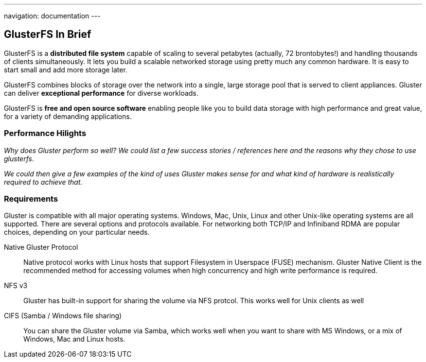 ---
navigation: documentation
---

## GlusterFS In Brief

GlusterFS is a *distributed file system* capable of scaling to several
petabytes (actually, 72 brontobytes!) and handling thousands of
clients simultaneously. It lets you build a scalable networked storage
using pretty much any common hardware. It is easy to start small and
add more storage later.

GlusterFS combines blocks of storage over the network into a single,
large storage pool that is served to client appliances. Gluster can
deliver *exceptional performance* for diverse workloads.

GlusterFS is *free and open source software* enabling people like you
to build data storage with high performance and great value, for a
variety of demanding applications.

[[performance_link]]
### Performance Hilights

_Why does Gluster perform so well? We could list a few success stories /
references here and the reasons why they chose to use glusterfs._

_We could then give a few examples of the kind of uses Gluster makes
sense for and what kind of hardware is realistically required to
achieve that._

[[requirements_link]]
### Requirements 

Gluster is compatible with all major operating systems. Windows, Mac,
Unix, Linux and other Unix-like operating systems are all
supported. There are several options and protocols available. For
networking both TCP/IP and Infiniband RDMA are popular choices,
depending on your particular needs.

Native Gluster Protocol :: Native protocol works with Linux hosts that
  support Filesystem in Userspace (FUSE) mechanism. Gluster Native
  Client is the recommended method for accessing volumes when high
  concurrency and high write performance is required.

NFS v3 :: Gluster has built-in support for sharing the volume via NFS protcol. This works well for Unix clients as well 

CIFS (Samba / Windows file sharing) :: You can share the Gluster
  volume via Samba, which works well when you want to share with MS
  Windows, or a mix of Windows, Mac and Linux hosts.


